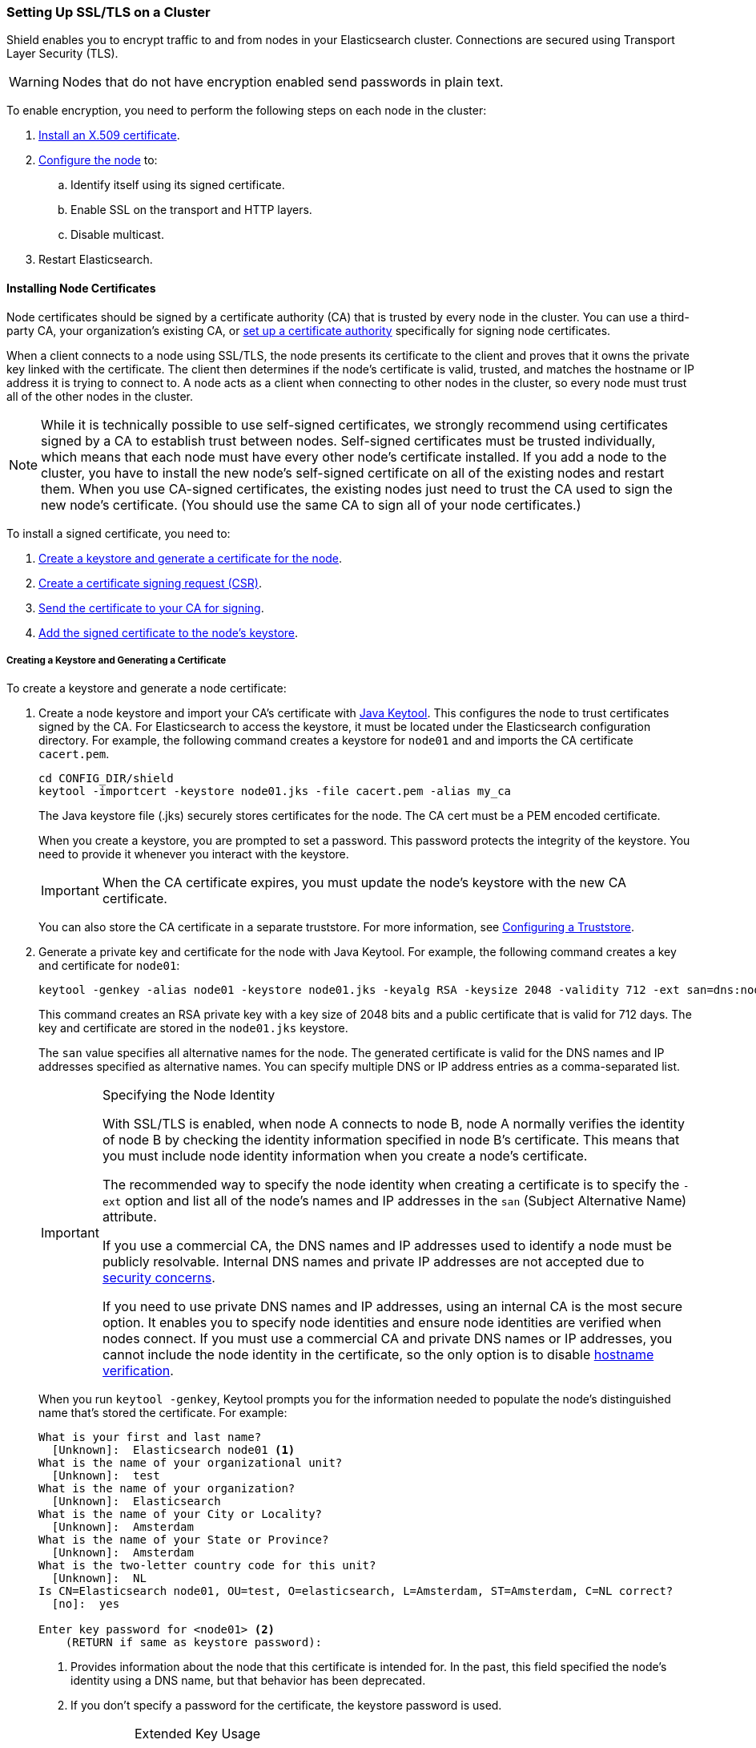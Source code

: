 [[ssl-tls]]
=== Setting Up SSL/TLS on a Cluster

Shield enables you to encrypt traffic to and from nodes in your Elasticsearch cluster. Connections 
are secured using Transport Layer Security (TLS).

WARNING: Nodes that do not have encryption enabled send passwords in plain text.

To enable encryption, you need to perform the following steps on each node in the cluster:

. <<installing-node-certificates, Install an X.509 certificate>>.

. <<configure-ssl, Configure the node>> to:
.. Identify itself using its signed certificate.
.. Enable SSL on the transport and HTTP layers.
.. Disable multicast.

. Restart Elasticsearch.

[[installing-node-certificates]]
==== Installing Node Certificates

Node certificates should be signed by a certificate authority (CA) that is trusted by every node 
in the cluster. You can use a third-party CA, your organization's existing CA, or 
<<certificate-authority, set up a certificate authority>> specifically for signing node certificates.

When a client connects to a node using SSL/TLS, the node presents its certificate to the 
client and proves that it owns the private key linked with the certificate. The client then 
determines if the node's certificate is valid, trusted, and matches the hostname or IP address 
it is trying to connect to. A node acts as a client when connecting to other nodes in the cluster, 
so every node must trust all of the other nodes in the cluster.

NOTE: While it is technically possible to use self-signed certificates, we strongly recommend using certificates signed by a CA to establish trust between nodes. Self-signed certificates must be trusted individually, which means that each node must have every other node's certificate installed. If you add a node to the cluster, you have to install the new node's self-signed certificate on all of the existing nodes and restart them. When you use CA-signed certificates, the existing nodes just need to trust the CA used to sign the new node's certificate. (You should use the same CA to sign all of your node certificates.) 

To install a signed certificate, you need to:

. <<private-key, Create a keystore and generate a certificate for the node>>.
. <<generate-csr, Create a certificate signing request (CSR)>>.
. <<send-csr, Send the certificate to your CA for signing>>.
. <<install-signed-cert, Add the signed certificate to the node's keystore>>.

[[private-key]]
===== Creating a Keystore and Generating a Certificate
To create a keystore and generate a node certificate:

. Create a node keystore and import your CA's certificate with https://docs.oracle.com/javase/8/docs/technotes/tools/unix/keytool.html[Java Keytool]. This configures the node to trust certificates signed by the CA. For Elasticsearch
to access the keystore, it must be located under the Elasticsearch configuration directory. For example, the following command creates a keystore for `node01` and and imports the CA certificate `cacert.pem`. 
+
[source,shell]
--------------------------------------------------
cd CONFIG_DIR/shield
keytool -importcert -keystore node01.jks -file cacert.pem -alias my_ca
--------------------------------------------------
+
The Java keystore file (.jks) securely stores certificates for the node. The CA cert must be a 
PEM encoded certificate. 
+
When you create a keystore, you are prompted to set a password. This password protects the 
integrity of the keystore. You need to provide it whenever you interact with the keystore.
+
IMPORTANT: When the CA certificate expires, you must update the node's keystore with the new CA 
certificate.
+
You can also store the CA certificate in a separate truststore. For more 
information, see <<create-truststore, Configuring a Truststore>>.

. Generate a private key and certificate for the node with Java Keytool. For example, the following
command creates a key and certificate for `node01`:
+
[source,shell]
--------------------------------------------------
keytool -genkey -alias node01 -keystore node01.jks -keyalg RSA -keysize 2048 -validity 712 -ext san=dns:node01.example.com,ip:192.168.1.1 
--------------------------------------------------
+
This command creates an RSA private key with a key size of 2048 bits and a public certificate that 
is valid for 712 days. The key and certificate are stored in the `node01.jks` keystore. 
+
The `san` value specifies all alternative names for the node. The generated certificate is valid for the DNS names and IP addresses specified as alternative names. You can specify multiple DNS or IP address entries as a comma-separated list.
+
[IMPORTANT]
.Specifying the Node Identity
==========================
With SSL/TLS is enabled, when node A connects to node B, node A normally verifies the identity of 
node B by checking the identity information specified in node B's certificate. This means that you 
must include node identity information when you create a node's certificate.

The recommended way to specify the node identity when creating a certificate is to specify the 
`-ext` option and list all of the node's names and IP addresses in the `san` 
(Subject Alternative Name) attribute. 

If you use a commercial CA, the DNS names and IP addresses used to identify a node must be publicly resolvable. Internal DNS names and private IP addresses are not accepted due to 
https://cabforum.org/internal-names/[security concerns]. 

If you need to use private DNS names and IP addresses, using an internal CA is the most secure 
option. It enables you to specify node identities and ensure node identities are verified when 
nodes connect. If you must use a commercial CA and private DNS names or IP addresses, you cannot 
include the node identity in the certificate, so the only option is to disable 
<<ref-ssl-tls-settings, hostname verification>>.
==========================
+
When you run `keytool -genkey`, Keytool prompts you for the information needed to populate the 
node's distinguished name that's stored the certificate. For example:
+
[source, shell]
--------------------------------------------------
What is your first and last name?
  [Unknown]:  Elasticsearch node01 <1>
What is the name of your organizational unit?
  [Unknown]:  test
What is the name of your organization?
  [Unknown]:  Elasticsearch
What is the name of your City or Locality?
  [Unknown]:  Amsterdam
What is the name of your State or Province?
  [Unknown]:  Amsterdam
What is the two-letter country code for this unit?
  [Unknown]:  NL
Is CN=Elasticsearch node01, OU=test, O=elasticsearch, L=Amsterdam, ST=Amsterdam, C=NL correct?
  [no]:  yes

Enter key password for <node01> <2>
    (RETURN if same as keystore password):
--------------------------------------------------
<1> Provides information about the node that this certificate is intended for. In the past, this field specified the node's identity using a DNS name, but that behavior has been deprecated.
<2> If you don't specify a password for the certificate, the keystore password is used. 
+
[IMPORTANT]
.Extended Key Usage
==========================
The Extended Key Usage attribute in a certificate is used to indicate the purpose of the key. By default `keytool` does not set this attribute in the certificate. If you are generating your certificates with another tool, please ensure the certificates support both `serverAuth` and `clientAuth` if the Extended Key Usage attribute is set.
==========================

[float]
[[generate-csr]]
===== Creating a Certificate Signing Request

A node's certificate needs to be signed by a trusted CA for the certificate to be trusted. To get a certificate signed, you need to create a certificate signing request (CSR) and send it to your CA.

To create a CSR with Java Keytool, use the `keytool t-certreq` command. You specify the same alias, keystore, key algorithm, and DNS names and IP addresses that you used when you created the node certificate. Specify where you want to store the CSR with the `-file` option.

[source, shell]
--------------------------------------------------
keytool -certreq -alias node01 -keystore node01.jks -file node01.csr -keyalg rsa -ext san=dns:node01.example.com,ip:192.168.1.1
--------------------------------------------------

[float]
[[send-csr]]
===== Send the Signing Request

To get a signed certificate, send the generated CSR file to your CA. The CA will sign it and send 
you the signed version of the certificate. 

NOTE: If you are running your own CA, see <<sign-csr, Signing CSRs>> for signing instructions.

[float]
[[install-signed-cert]]
===== Install the Signed Certificate

To install the signed certificate, use `keytool -importcert` to add it to the node's keystore. You 
specify the same alias and keystore that you used when you created the node certificate. 

[source, shell]
--------------------------------------------------
cd CONFIG_DIR/shield
keytool -importcert -keystore node01.jks -file node01-signed.crt -alias node01
--------------------------------------------------

[NOTE]
==========================
If you attempt to import a PEM-encoded certificate that contains extra text headers, you might get 
the error: `java.security.cert.CertificateParsingException: invalid DER-encoded certificate data`. 
Use the following `openssl` command to remove the extra headers and then use `keytool` to import 
the certificate.

[source, shell]
--------------------------------------------------
openssl x509 -in node01-signed.crt -out node01-signed-noheaders.crt
--------------------------------------------------
==========================

[[enable-ssl]]
==== Enabling SSL in the Node Configuration

Once you have added the signed certificate to the node's keystore, you need to modify the node 
configuration to enable SSL.

NOTE:   All SSL/TLS related node settings that are considered to be highly sensitive and therefore 
are not exposed via the {ref}/cluster-nodes-info.html#cluster-nodes-info[nodes info API].

[[configure-ssl]]
To enable SSL, make the following changes in `elasticsearch.yml`:

. Specify the location of the node's keystore and the password(s) needed to access the node's 
certificate. For example:
+
[source, yaml]
--------------------------------------------------
shield.ssl.keystore.path:          /home/es/config/shield/node01.jks <1>
shield.ssl.keystore.password:      myPass <2>
shield.ssl.keystore.key_password:  myKeyPass <3>
--------------------------------------------------
<1> The full path to the node keystore file. This must be a location within the Elasticsearch
configuration directory.
<2> The password used to access the keystore.
<3> The password used to access the certificate. This is only required if you specified a separate 
certificate password when generating the certificate.

. Enable SSL on the transport networking layer to ensure that communication between nodes is 
encrypted:
+
[source, yaml]
--------------------------------------------------
shield.transport.ssl: true
--------------------------------------------------
+
NOTE: Transport clients can only connect to the cluster with a valid username and password even if 
this setting is disabled.

. Enable SSL on the HTTP layer to ensure that communication between HTTP clients and the cluster is encrypted:
+
[source, yaml]
--------------------------------------------------
shield.http.ssl: true
--------------------------------------------------
+
NOTE: HTTP clients can only connect to the cluster with a valid username and password even if this 
setting is disabled.

. Disable {ref}/modules-discovery.html[multicast discovery]:
+
[source, yaml]
--------------------------------------------------
discovery.zen.ping.multicast.enabled: false
discovery.zen.ping.unicast.hosts: ["node01:9300", "node02:9301"]
--------------------------------------------------

. Restart Elasticsearch so these configuration changes take effect.

[[create-truststore]]
==== Configuring a Separate Truststore
You can store trusted CA certificates in a node's keystore, or create a separate truststore for CA 
certificates. 

To use a separate truststore:

. Create a node truststore and import the CA certificate(s) you want to trust with Java Keytool. For example, the following command imports the CA certificate `cacert.pem` into `truststore.jks`. If the specified truststore doesn't exist, it is created.
+
[source,shell]
--------------------------------------------------
cd CONFIG_DIR/shield
keytool -importcert -keystore truststore.jks -file cacert.pem  
--------------------------------------------------
+
When you create a truststore, you are prompted to set a password. This password protects the 
integrity of the truststore. You need to provide it whenever you interact with the truststore.

. In `elasticsearch.yml`, specify the location of the node's truststore and the password needed to 
access it. For example:
+
[source, yaml]
--------------------------------------------------
shield.ssl.truststore.path:          /home/es/config/shield/truststore.jks <1>
shield.ssl.truststore.password:      myPass <2>
--------------------------------------------------
<1> The full path to the truststore file. This must be a location within the 
Elasticsearch configuration directory.
<2> The password needed to access the truststore.
